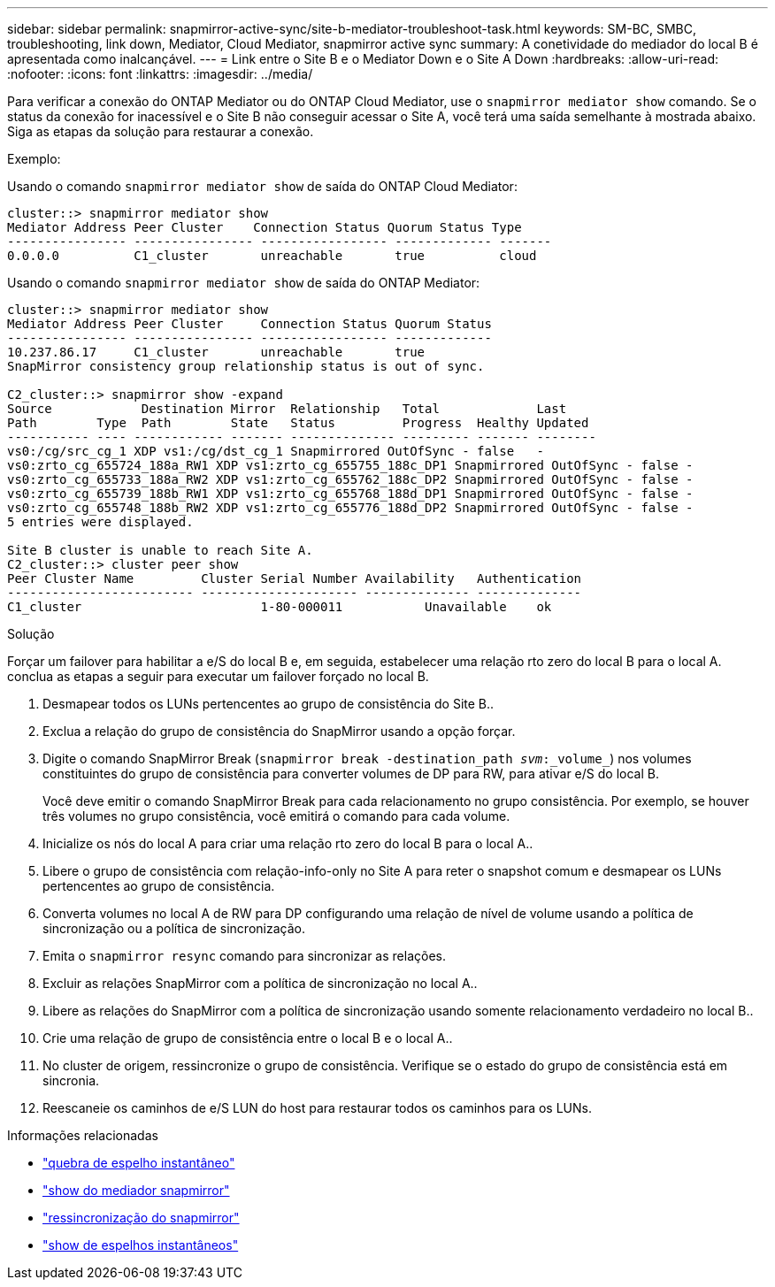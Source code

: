 ---
sidebar: sidebar 
permalink: snapmirror-active-sync/site-b-mediator-troubleshoot-task.html 
keywords: SM-BC, SMBC, troubleshooting, link down, Mediator, Cloud Mediator, snapmirror active sync 
summary: A conetividade do mediador do local B é apresentada como inalcançável. 
---
= Link entre o Site B e o Mediator Down e o Site A Down
:hardbreaks:
:allow-uri-read: 
:nofooter: 
:icons: font
:linkattrs: 
:imagesdir: ../media/


[role="lead"]
Para verificar a conexão do ONTAP Mediator ou do ONTAP Cloud Mediator, use o  `snapmirror mediator show` comando. Se o status da conexão for inacessível e o Site B não conseguir acessar o Site A, você terá uma saída semelhante à mostrada abaixo. Siga as etapas da solução para restaurar a conexão.

.Exemplo:
Usando o comando `snapmirror mediator show` de saída do ONTAP Cloud Mediator:

....
cluster::> snapmirror mediator show
Mediator Address Peer Cluster    Connection Status Quorum Status Type
---------------- ---------------- ----------------- ------------- -------
0.0.0.0          C1_cluster       unreachable       true          cloud
....
Usando o comando `snapmirror mediator show` de saída do ONTAP Mediator:

....
cluster::> snapmirror mediator show
Mediator Address Peer Cluster     Connection Status Quorum Status
---------------- ---------------- ----------------- -------------
10.237.86.17     C1_cluster       unreachable       true
SnapMirror consistency group relationship status is out of sync.

C2_cluster::> snapmirror show -expand
Source            Destination Mirror  Relationship   Total             Last
Path        Type  Path        State   Status         Progress  Healthy Updated
----------- ---- ------------ ------- -------------- --------- ------- --------
vs0:/cg/src_cg_1 XDP vs1:/cg/dst_cg_1 Snapmirrored OutOfSync - false   -
vs0:zrto_cg_655724_188a_RW1 XDP vs1:zrto_cg_655755_188c_DP1 Snapmirrored OutOfSync - false -
vs0:zrto_cg_655733_188a_RW2 XDP vs1:zrto_cg_655762_188c_DP2 Snapmirrored OutOfSync - false -
vs0:zrto_cg_655739_188b_RW1 XDP vs1:zrto_cg_655768_188d_DP1 Snapmirrored OutOfSync - false -
vs0:zrto_cg_655748_188b_RW2 XDP vs1:zrto_cg_655776_188d_DP2 Snapmirrored OutOfSync - false -
5 entries were displayed.

Site B cluster is unable to reach Site A.
C2_cluster::> cluster peer show
Peer Cluster Name         Cluster Serial Number Availability   Authentication
------------------------- --------------------- -------------- --------------
C1_cluster 			  1-80-000011           Unavailable    ok
....
.Solução
Forçar um failover para habilitar a e/S do local B e, em seguida, estabelecer uma relação rto zero do local B para o local A. conclua as etapas a seguir para executar um failover forçado no local B.

. Desmapear todos os LUNs pertencentes ao grupo de consistência do Site B..
. Exclua a relação do grupo de consistência do SnapMirror usando a opção forçar.
. Digite o comando SnapMirror Break (`snapmirror break -destination_path _svm_:_volume_`) nos volumes constituintes do grupo de consistência para converter volumes de DP para RW, para ativar e/S do local B.
+
Você deve emitir o comando SnapMirror Break para cada relacionamento no grupo consistência. Por exemplo, se houver três volumes no grupo consistência, você emitirá o comando para cada volume.

. Inicialize os nós do local A para criar uma relação rto zero do local B para o local A..
. Libere o grupo de consistência com relação-info-only no Site A para reter o snapshot comum e desmapear os LUNs pertencentes ao grupo de consistência.
. Converta volumes no local A de RW para DP configurando uma relação de nível de volume usando a política de sincronização ou a política de sincronização.
. Emita o `snapmirror resync` comando para sincronizar as relações.
. Excluir as relações SnapMirror com a política de sincronização no local A..
. Libere as relações do SnapMirror com a política de sincronização usando somente relacionamento verdadeiro no local B..
. Crie uma relação de grupo de consistência entre o local B e o local A..
. No cluster de origem, ressincronize o grupo de consistência. Verifique se o estado do grupo de consistência está em sincronia.
. Reescaneie os caminhos de e/S LUN do host para restaurar todos os caminhos para os LUNs.


.Informações relacionadas
* link:https://docs.netapp.com/us-en/ontap-cli/snapmirror-break.html["quebra de espelho instantâneo"^]
* link:https://docs.netapp.com/us-en/ontap-cli/snapmirror-mediator-show.html["show do mediador snapmirror"^]
* link:https://docs.netapp.com/us-en/ontap-cli/snapmirror-resync.html["ressincronização do snapmirror"^]
* link:https://docs.netapp.com/us-en/ontap-cli/snapmirror-show.html["show de espelhos instantâneos"^]

